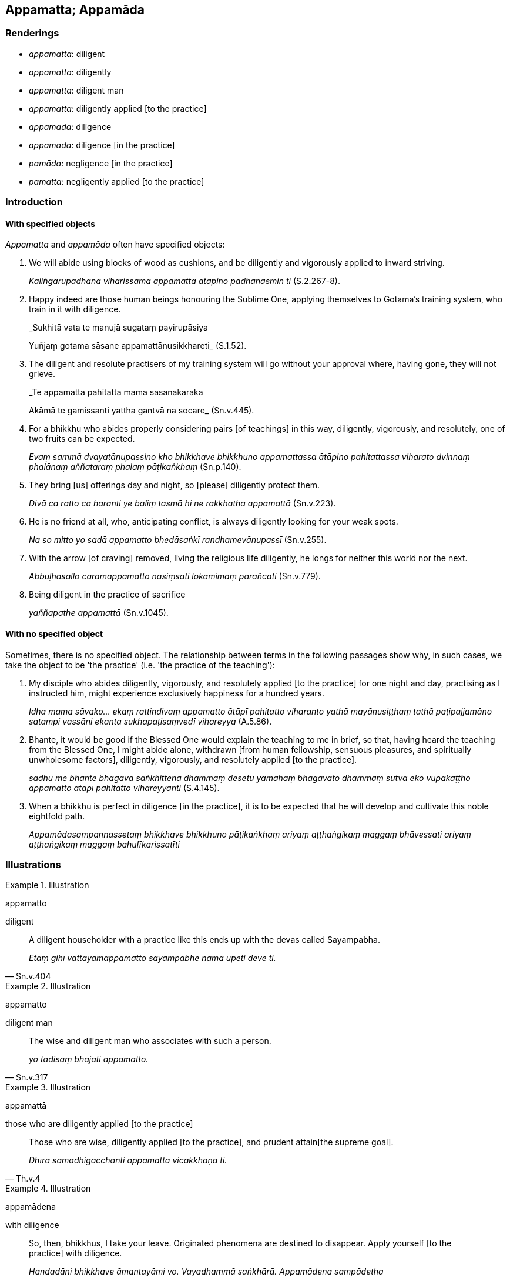 == Appamatta; Appamāda

=== Renderings

- _appamatta_: diligent

- _appamatta_: diligently

- _appamatta_: diligent man

- _appamatta_: diligently applied [to the practice]

- _appamāda_: diligence

- _appamāda_: diligence [in the practice]

- _pamāda_: negligence [in the practice]

- _pamatta_: negligently applied [to the practice]

=== Introduction

==== With specified objects

_Appamatta_ and _appamāda_ often have specified objects:

1. We will abide using blocks of wood as cushions, and be diligently and 
vigorously applied to inward striving.
+
****
_Kaliṅgarūpadhānā viharissāma appamattā ātāpino padhānasmin ti_ 
(S.2.267-8).
****

2. Happy indeed are those human beings honouring the Sublime One, applying 
themselves to Gotama's training system, who train in it with diligence.
+
****
_Sukhitā vata te manujā sugataṃ payirupāsiya +
****
Yuñjaṃ gotama sāsane appamattānusikkhareti_ (S.1.52).

3. The diligent and resolute practisers of my training system will go without 
your approval where, having gone, they will not grieve.
+
****
_Te appamattā pahitattā mama sāsanakārakā +
****
Akāmā te gamissanti yattha gantvā na socare_ (Sn.v.445).

4. For a bhikkhu who abides properly considering pairs [of teachings] in this 
way, diligently, vigorously, and resolutely, one of two fruits can be expected.
+
****
_Evaṃ sammā dvayatānupassino kho bhikkhave bhikkhuno appamattassa ātāpino 
pahitattassa viharato dvinnaṃ phalānaṃ aññataraṃ phalaṃ 
pāṭikaṅkhaṃ_ (Sn.p.140).
****

5. They bring [us] offerings day and night, so [please] diligently protect them.
+
****
_Divā ca ratto ca haranti ye baliṃ tasmā hi ne rakkhatha appamattā_ 
(Sn.v.223).
****

6. He is no friend at all, who, anticipating conflict, is always diligently 
looking for your weak spots.
+
****
_Na so mitto yo sadā appamatto bhedāsaṅkī randhamevānupassī_ (Sn.v.255).
****

7. With the arrow [of craving] removed, living the religious life diligently, 
he longs for neither this world nor the next.
+
****
_Abbūḷhasallo caramappamatto nāsiṃsati lokamimaṃ parañcāti_ 
(Sn.v.779).
****

8. Being diligent in the practice of sacrifice
+
****
_yaññapathe appamattā_ (Sn.v.1045).
****

==== With no specified object

Sometimes, there is no specified object. The relationship between terms in the 
following passages show why, in such cases, we take the object to be 'the 
practice' (i.e. 'the practice of the teaching'):

1. My disciple who abides diligently, vigorously, and resolutely applied [to 
the practice] for one night and day, practising as I instructed him, might 
experience exclusively happiness for a hundred years.
+
****
_Idha mama sāvako... ekaṃ rattindivaṃ appamatto ātāpī pahitatto 
viharanto yathā mayānusiṭṭhaṃ tathā paṭipajjamāno satampi vassāni 
ekanta sukhapaṭisaṃvedī vihareyya_ (A.5.86).
****

2. Bhante, it would be good if the Blessed One would explain the teaching to me 
in brief, so that, having heard the teaching from the Blessed One, I might 
abide alone, withdrawn [from human fellowship, sensuous pleasures, and 
spiritually unwholesome factors], diligently, vigorously, and resolutely 
applied [to the practice].
+
****
_sādhu me bhante bhagavā saṅkhittena dhammaṃ desetu yamahaṃ bhagavato 
dhammaṃ sutvā eko vūpakaṭṭho appamatto ātāpī pahitatto vihareyyanti_ 
(S.4.145).
****

3. When a bhikkhu is perfect in diligence [in the practice], it is to be 
expected that he will develop and cultivate this noble eightfold path.
+
****
_Appamādasampannassetaṃ bhikkhave bhikkhuno pāṭikaṅkhaṃ ariyaṃ 
aṭṭhaṅgikaṃ maggaṃ bhāvessati ariyaṃ aṭṭhaṅgikaṃ maggaṃ 
bahulīkarissatīti_
****

=== Illustrations

.Illustration
====
appamatto

diligent
====

[quote, Sn.v.404]
____
A diligent householder with a practice like this ends up with the devas called 
Sayampabha.

_Etaṃ gihī vattayamappamatto sayampabhe nāma upeti deve ti._
____

.Illustration
====
appamatto

diligent man
====

[quote, Sn.v.317]
____
The wise and diligent man who associates with such a person.

_yo tādisaṃ bhajati appamatto._
____

.Illustration
====
appamattā

those who are diligently applied [to the practice]
====

[quote, Th.v.4]
____
Those who are wise, diligently applied [to the practice], and prudent attain 
&#8203;[the supreme goal].

_Dhīrā samadhigacchanti appamattā vicakkhaṇā ti._
____

.Illustration
====
appamādena

with diligence
====

[quote, D.2.156]
____
So, then, bhikkhus, I take your leave. Originated phenomena are destined to 
disappear. Apply yourself [to the practice] with diligence.

_Handadāni bhikkhave āmantayāmi vo. Vayadhammā saṅkhārā. Appamādena 
sampādetha_
____

.Illustration
====
appamādo

being diligent
====

[quote, Sn.v.264]
____
Being diligent in [doing] what is righteous: this is supremely auspicious.

_Appamādo ca dhammesu etaṃ maṅgalamuttamaṃ._
____

.Illustration
====
appamattassa

diligently
====

[quote, Sn.v.567]
____
'The religious life is well explained, fathomable in this lifetime, realisable 
in the here and now, so that for one who trains himself diligently [in it], 
going forth [into the ascetic life] is not in vain.'

_Svākkhātaṃ brahmacariyaṃ sandiṭṭhikamakālikaṃ +
Yattha amoghā pabbajjā appamattassa sikkhato ti._
____

.Illustration
====
appamatto

diligently applied [to the practice]
====

[quote, M.1.197]
____
Being diligently applied [to the practice], he attains perpetual deliverance 
&#8203;[from perceptually obscuring states].

_Appamatto samāno asamayavimokkhaṃ ārādheti._
____

.Illustration
====
appamattā

diligently applied [to the practice]
====

[quote, S.2.266]
____
'We will abide diligently applied [to the practice]'

_appamattā viharissāmā ti._
____

.Illustration
====
appamādo

diligence; appamattā, diligently applied [to the practice]
====

____
You should abide spiritually supported by one thing: diligence in [cultivating] 
spiritually wholesome factors.

_Eko dhammo upanissāya vihātabbo appamādo kusalesu dhammesu_
____

____
When you are abiding diligently applied [to the practice], spiritually 
supported by diligence [in cultivating spiritually wholesome factors], your 
harem will think:

_Appamattassa te mahārāja viharato appamādaṃ upanissāya itthāgārassa 
evaṃ bhavissati_
____

____
'The king dwells diligently applied [to the practice], spiritually supported by 
diligence [in cultivating spiritually wholesome factors].

_rājā kho appamatto viharati appamādaṃ upanissāya._
____

[quote, S.1.89]
____
Come, then, let us also dwell diligently applied [to the practice], spiritually 
supported by diligence [in cultivating spiritually wholesome factors].'

_Handa mayampi appamattā viharāma appamādaṃ upanissāyāti._
____

.Illustration
====
appamādaṃ

diligence; appamatto, diligent
====

____
The wise praise diligence in performing meritorious deeds.

_Appamādaṃ pasaṃsanti puññakiriyāsu paṇḍitā_
____

[quote, S.1.86]
____
'The wise person who is diligent [in performing meritorious deeds] secures both 
benefits: benefit in this lifetime, and benefit in the hereafter.

_Appamatto ubho atthe adhigaṇhāti paṇḍito +
Diṭṭhe dhamme ca yo attho yo cattho samparāyiko._
____

.Illustration
====
appamādo

diligence
====

[quote, D.3.272-3]
____
Which one thing is very useful? Diligence in [cultivating] spiritually 
wholesome factors.

_Katamo eko dhammo bahukāro? Appamādo kusalesu dhammesu._
____

.Illustration
====
appamādo

diligence [in the practice]
====

____
And what is diligence [in the practice]?

_Katamo ca bhikkhave appamādo_
____

[quote, S.5.232]
____
In this regard a bhikkhu protects the mind against perceptually obscuring 
states and against states associated with perceptually obscuring states.

_Idha bhikkhave bhikkhu cittaṃ rakkhati āsavesu ca sāsavesu ca dhammesu._
____

.Illustration
====
appamādaṃ

diligence [in the practice]
====

[quote, Th.v.980]
____
Seeing negligence [in the practice] as danger, and diligence [in the practice] 
as safety.

_Pamādaṃ bhayato disvā appamādañca khemato._
____

.Illustration
====
appamāda

diligence [in the practice]
====

[quote, S.5.42]
____
Whatever spiritually wholesome factors there are, they all stem from diligence 
&#8203;[in the practice]._

_ye keci kusalā dhammā sabbe te appamādamūlakā._
____

.Illustration
====
appamādo

diligence [in the practice]
====

[quote, A.3.449]
____
To abandon negligence [in the practice] develop diligence [in the practice].

_Pamādassa pahānāya appamādo bhāvetabbo._
____

.Illustration
====
appamādo

diligence [in the practice]
====

[quote, Dh.v.21]
____
Diligence [in the practice] is the path to the Deathless State. Negligence [in 
the practice] is the path to death.

_Appamādo amatapadaṃ pamādo maccuno padaṃ._
____

=== Pamāda

.Illustration
====
pamādo

negligent in
====

____
'Moggallāna, Moggallāna, do not be negligent, brahman, in [practising] first 
jhāna

_mā brāhmaṇa paṭhamaṃ jhānaṃ pamādo_
____

____
Steady your mind in first jhāna

_paṭhame jhāne cittaṃ saṇṭhapehi_
____

____
Concentrate your mind in first jhāna

_paṭhame jhāne cittaṃ ekodiṃ karohi_
____

[quote, S.4.264]
____
Compose your mind in first jhāna

_paṭhame jhāne cittaṃ samādahāti._
____

.Illustration
====
napamajjeyya

should not be negligent in
====

[quote, Sn.v.933]
____
Knowing inward peace as Peace, he should not be negligent in [practising] 
Gotama's training system.

_Santī ti nibbutiṃ ñatvā sāsane gotamassa napamajjeyya._
____

.Illustration
====
pamādo

negligent
====

[quote, S.1.193]
____
When the teaching has been so well explained, how can one who understands [it] 
be negligent [in practising it]?

_Evaṃ sudesite dhamme ko pamādo vijānataṃ._
____

.Illustration
====
pamajjitun

negligently applied [to the practice]
====

[quote, Th.v.452]
____
Whether walking, standing, sitting, or lying down, your last day approaches. 
There is no time for you to be negligently applied [to the practice].

_Carato tiṭṭhato vāpi āsīnasayanassa vā +
Upeti carimā ratti na te kālo pamajjitun ti._
____

.Illustration
====
pamādattha

negligently applied [to the practice]
====

• Meditate, Cunda! Do not be negligently applied [to the practice] lest you 
regret it later! +
_Jhāyatha cunda mā pamādattha. Mā pacchā vippaṭisārino ahuvattha_ 
(M.1.46).

.Illustration
====
pamāda

negligence [in the practice]
====

[quote, M.3.170]
____
Liquor, wines, and intoxicants which are bases of negligence [in the practice].

_surāmerayamajjapamādaṭṭhānā._
____

.Illustration
====
pamatto

negligently applied [to the practice]
====

[quote, Dh.v.309]
____
The man negligently applied [to the practice] who pursues another's wife meets 
with four states.

_Cattāri ṭhānāni naro pamatto āpajjati paradārūpasevī._
____

.Illustration
====
pamatto

negligently applied [to the practice]
====

[quote, M.1.253]
____
'This deity dwells much too negligently applied [to the practice].'

_atibāḷhaṃ kho ayaṃ yakkho pamatto viharati._
____

.Illustration
====
pamādamhā

negligence [in the practice]
====

[quote, Sn.v.156]
____
Does he keep aloof from negligence [in the practice]? Does he not neglect 
meditation?'

_Kacci ārā pamādamhā kacci jhānaṃ na riñcati._
____

.Illustration
====
pamādo

negligence [in the practice]
====

[quote, Sn.v.334]
____
Negligence [in the practice] is a spiritual defilement. One who is constantly 
negligently applied [to the practice] is oppressed by spiritual defilement.

_Pamādo rajo pamādo pamādānupatito rajo._
____

.Illustration
====
pamatta

negligent
====

[quote, Sn.v.430]
____
'You have come here for your own ends, Maleficent One, O kinsman of the 
negligent.

_Pamattabandhu pāpima senatthena idhāgato._
____

.Illustration
====
pamādā

negligence [in the practice]
====

[quote, Sn.v.1033]
____
The world [of beings] is obstructed by uninsightfulness into reality. Because 
of selfishness, and negligence [in the practice] it shines not.

_Avijjāya nivuto loko vevicchā pamādā nappakāsati._
____

.Illustration
====
pamajjitun

negligently applied [to the practice]
====

[quote, Th.v.30]
____
Illness has arisen in me. It is not the time for me to be negligently applied 
&#8203;[to the practice].

_Ābādho me samuppanno kālo me nappamajjitun ti._
____

